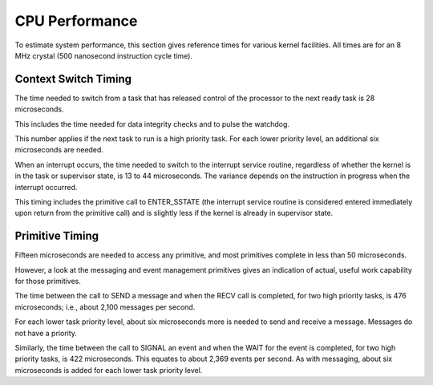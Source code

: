 
CPU Performance
=========================================================================

To estimate system performance, this section gives reference times for various kernel facilities.  All times are for an 8 MHz crystal (500 nanosecond instruction cycle time).

Context Switch Timing
---------------------

The time needed to switch from a task that has released control of the processor to the next ready task is 28 microseconds.

This includes the time needed for data integrity checks and to pulse the watchdog.

This number applies if the next task to run is a high priority task.  For each lower priority level, an additional six microseconds are needed.

When an interrupt occurs, the time needed to switch to the interrupt service routine, regardless of whether the kernel is in the task or supervisor state, is 13 to 44 microseconds.  The variance depends on the instruction in progress when the interrupt occurred.

This timing includes the primitive call to ENTER_SSTATE (the interrupt service routine is considered entered immediately upon return from the primitive call) and is slightly less if the kernel is already in supervisor state.

Primitive Timing
----------------

Fifteen microseconds are needed to access any primitive, and most primitives complete in less than 50 microseconds.

However, a look at the messaging and event management primitives gives an indication of actual, useful work capability for those primitives.

The time between the call to SEND a message and when the RECV call is completed, for two high priority tasks, is 476 microseconds; i.e., about 2,100 messages per second.

For each lower task priority level, about six microseconds more is needed to send and receive a message.  Messages do not have a priority.

Similarly, the time between the call to SIGNAL an event and when the WAIT for the event is completed, for two high priority tasks, is 422 microseconds.  This equates to about 2,369 events per second.  As with messaging, about six microseconds is added for each lower task priority level.
